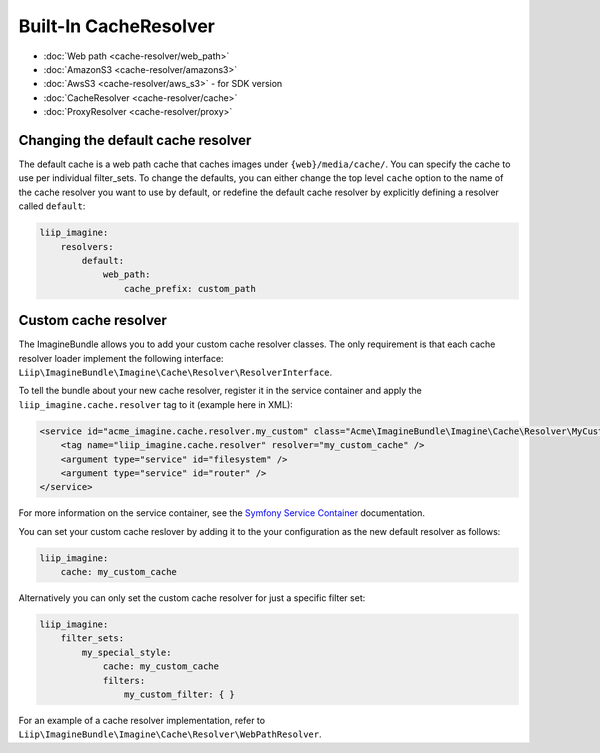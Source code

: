 Built-In CacheResolver
======================

* :doc:`Web path <cache-resolver/web_path>`
* :doc:`AmazonS3 <cache-resolver/amazons3>`
* :doc:`AwsS3 <cache-resolver/aws_s3>` - for SDK version
* :doc:`CacheResolver <cache-resolver/cache>`
* :doc:`ProxyResolver <cache-resolver/proxy>`

Changing the default cache resolver
-----------------------------------

The default cache is a web path cache that caches images under
``{web}/media/cache/``. You can specify the cache to use per individual
filter_sets. To change the defaults, you can either change the top level
``cache`` option to the name of the cache resolver you want to use by default,
or redefine the default cache resolver by explicitly defining a resolver called
``default``:

.. code-block:: yaml

    liip_imagine:
        resolvers:
            default:
                web_path:
                    cache_prefix: custom_path

Custom cache resolver
---------------------

The ImagineBundle allows you to add your custom cache resolver classes. The only
requirement is that each cache resolver loader implement the following interface:
``Liip\ImagineBundle\Imagine\Cache\Resolver\ResolverInterface``.

To tell the bundle about your new cache resolver, register it in the service
container and apply the ``liip_imagine.cache.resolver`` tag to it (example here
in XML):

.. code-block:: xml

    <service id="acme_imagine.cache.resolver.my_custom" class="Acme\ImagineBundle\Imagine\Cache\Resolver\MyCustomCacheResolver">
        <tag name="liip_imagine.cache.resolver" resolver="my_custom_cache" />
        <argument type="service" id="filesystem" />
        <argument type="service" id="router" />
    </service>

For more information on the service container, see the `Symfony Service Container`_
documentation.

You can set your custom cache reslover by adding it to the your configuration as
the new default resolver as follows:

.. code-block:: yaml

    liip_imagine:
        cache: my_custom_cache

Alternatively you can only set the custom cache resolver for just a specific
filter set:

.. code-block:: yaml

    liip_imagine:
        filter_sets:
            my_special_style:
                cache: my_custom_cache
                filters:
                    my_custom_filter: { }

For an example of a cache resolver implementation, refer to
``Liip\ImagineBundle\Imagine\Cache\Resolver\WebPathResolver``.

.. _`Symfony Service Container`: http://symfony.com/doc/current/book/service_container.html
